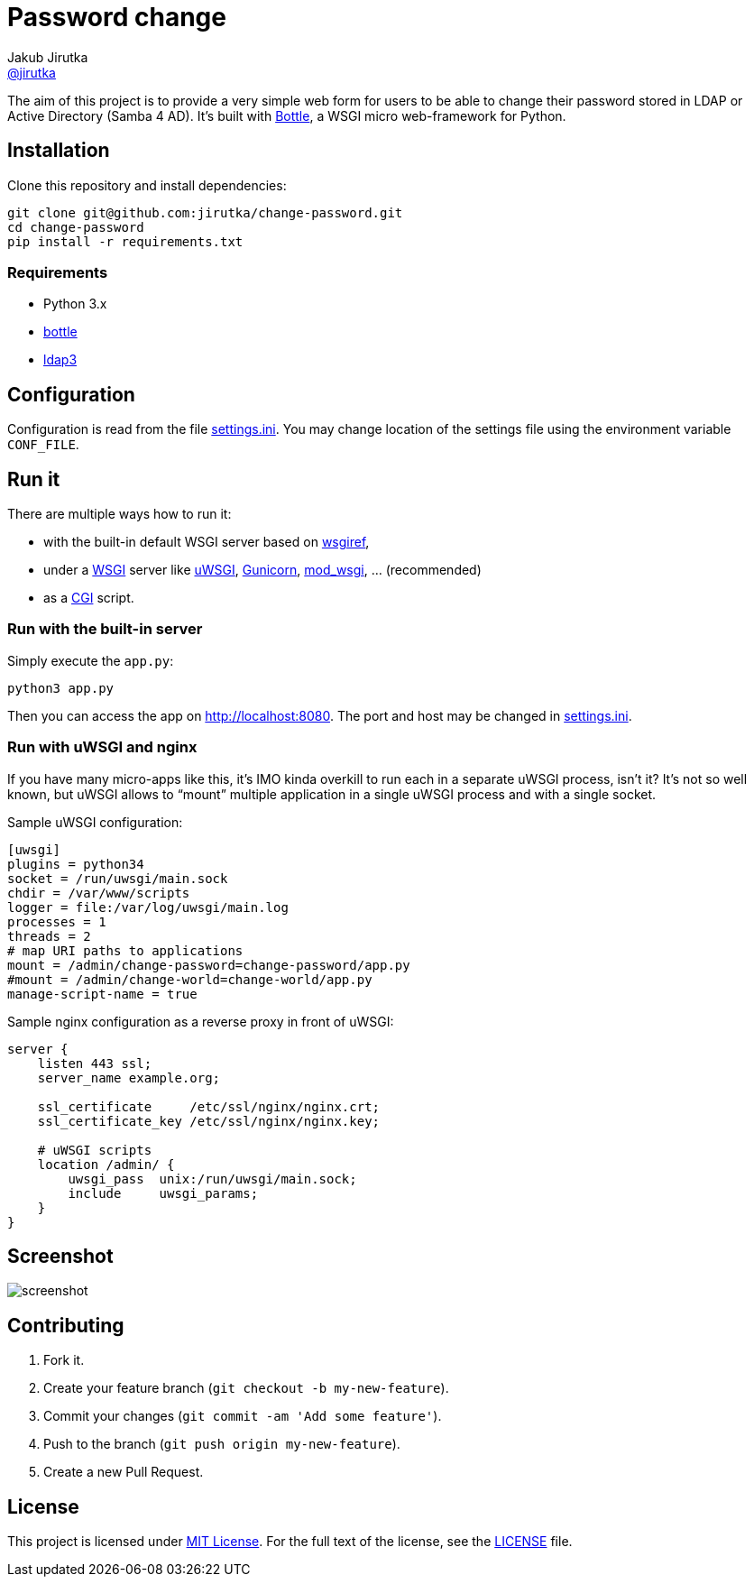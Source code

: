 = Password change
Jakub Jirutka <https://github.com/jirutka[@jirutka]>
:page-layout: base
:idprefix:
ifdef::env-github[:idprefix: user-content-]
:idseparator: -
:source-language: python
:language: {source-language}
//custom
:wikip: https://en.wikipedia.org/wiki
:pypi: https://pypi.python.org/pypi

The aim of this project is to provide a very simple web form for users to be able to change their password stored in LDAP or Active Directory (Samba 4 AD).
It’s built with http://bottlepy.org[Bottle], a WSGI micro web-framework for Python.


== Installation

Clone this repository and install dependencies:

[source, sh]
----
git clone git@github.com:jirutka/change-password.git
cd change-password
pip install -r requirements.txt
----

=== Requirements

* Python 3.x
* https://pypi.python.org/pypi/bottle/[bottle]
* https://pypi.python.org/pypi/ldap3[ldap3]


== Configuration

Configuration is read from the file link:settings.ini[].
You may change location of the settings file using the environment variable `CONF_FILE`.


== Run it

There are multiple ways how to run it:

* with the built-in default WSGI server based on https://docs.python.org/3/library/wsgiref.html#module-wsgiref.simple_server[wsgiref],
* under a {wikip}/Web_Server_Gateway_Interface[WSGI] server like https://uwsgi-docs.readthedocs.org[uWSGI], http://gunicorn.org[Gunicorn], {pypi}/mod_wsgi[mod_wsgi], … (recommended)
* as a {wikip}/Common_Gateway_Interface[CGI] script.

=== Run with the built-in server

Simply execute the `app.py`:

[source]
python3 app.py

Then you can access the app on http://localhost:8080.
The port and host may be changed in link:settings.ini[].

=== Run with uWSGI and nginx

If you have many micro-apps like this, it’s IMO kinda overkill to run each in a separate uWSGI process, isn’t it?
It’s not so well known, but uWSGI allows to “mount” multiple application in a single uWSGI process and with a single socket.

[source, ini]
.Sample uWSGI configuration:
----
[uwsgi]
plugins = python34
socket = /run/uwsgi/main.sock
chdir = /var/www/scripts
logger = file:/var/log/uwsgi/main.log
processes = 1
threads = 2
# map URI paths to applications
mount = /admin/change-password=change-password/app.py
#mount = /admin/change-world=change-world/app.py
manage-script-name = true
----

[source, nginx]
.Sample nginx configuration as a reverse proxy in front of uWSGI:
----
server {
    listen 443 ssl;
    server_name example.org;

    ssl_certificate     /etc/ssl/nginx/nginx.crt;
    ssl_certificate_key /etc/ssl/nginx/nginx.key;

    # uWSGI scripts
    location /admin/ {
        uwsgi_pass  unix:/run/uwsgi/main.sock;
        include     uwsgi_params;
    }
}
----

== Screenshot

image::doc/screenshot.png[]


== Contributing

. Fork it.
. Create your feature branch (`git checkout -b my-new-feature`).
. Commit your changes (`git commit -am 'Add some feature'`).
. Push to the branch (`git push origin my-new-feature`).
. Create a new Pull Request.


== License

This project is licensed under http://opensource.org/licenses/MIT/[MIT License].
For the full text of the license, see the link:LICENSE[LICENSE] file.
